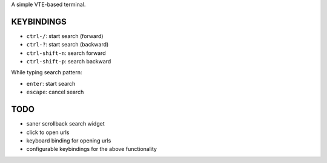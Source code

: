 A simple VTE-based terminal.

KEYBINDINGS
===========

* ``ctrl-/``: start search (forward)
* ``ctrl-?``: start search (backward)
* ``ctrl-shift-n``: search forward
* ``ctrl-shift-p``: search backward

While typing search pattern:

* ``enter``: start search
* ``escape``: cancel search

TODO
====

* saner scrollback search widget
* click to open urls
* keyboard binding for opening urls
* configurable keybindings for the above functionality
